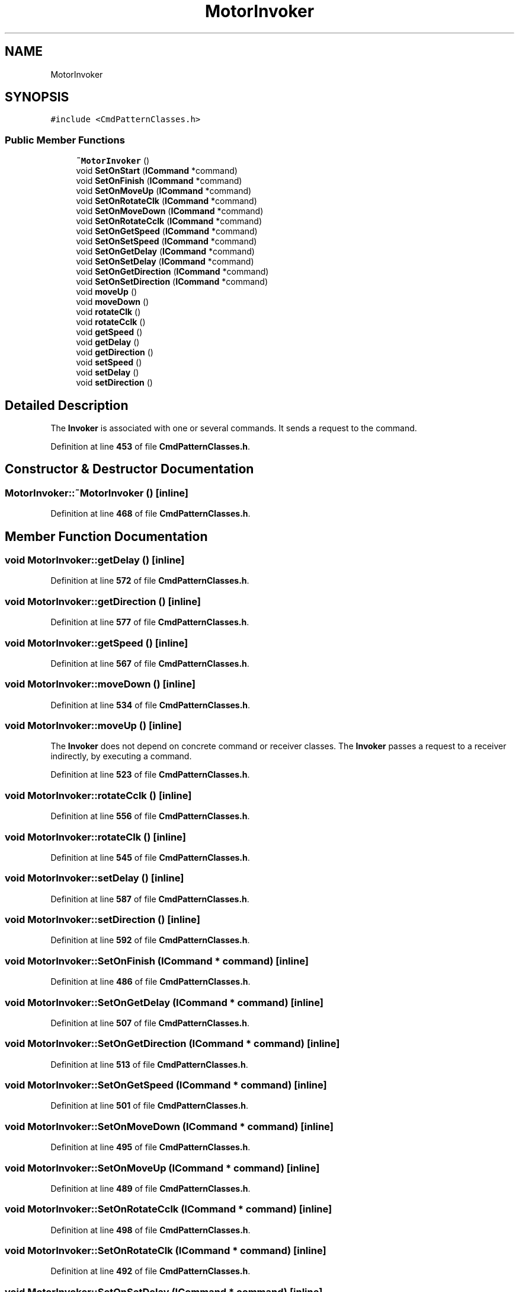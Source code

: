 .TH "MotorInvoker" 3 "Tue May 24 2022" "Version 0.2" "Firmware Design Template" \" -*- nroff -*-
.ad l
.nh
.SH NAME
MotorInvoker
.SH SYNOPSIS
.br
.PP
.PP
\fC#include <CmdPatternClasses\&.h>\fP
.SS "Public Member Functions"

.in +1c
.ti -1c
.RI "\fB~MotorInvoker\fP ()"
.br
.ti -1c
.RI "void \fBSetOnStart\fP (\fBICommand\fP *command)"
.br
.ti -1c
.RI "void \fBSetOnFinish\fP (\fBICommand\fP *command)"
.br
.ti -1c
.RI "void \fBSetOnMoveUp\fP (\fBICommand\fP *command)"
.br
.ti -1c
.RI "void \fBSetOnRotateClk\fP (\fBICommand\fP *command)"
.br
.ti -1c
.RI "void \fBSetOnMoveDown\fP (\fBICommand\fP *command)"
.br
.ti -1c
.RI "void \fBSetOnRotateCclk\fP (\fBICommand\fP *command)"
.br
.ti -1c
.RI "void \fBSetOnGetSpeed\fP (\fBICommand\fP *command)"
.br
.ti -1c
.RI "void \fBSetOnSetSpeed\fP (\fBICommand\fP *command)"
.br
.ti -1c
.RI "void \fBSetOnGetDelay\fP (\fBICommand\fP *command)"
.br
.ti -1c
.RI "void \fBSetOnSetDelay\fP (\fBICommand\fP *command)"
.br
.ti -1c
.RI "void \fBSetOnGetDirection\fP (\fBICommand\fP *command)"
.br
.ti -1c
.RI "void \fBSetOnSetDirection\fP (\fBICommand\fP *command)"
.br
.ti -1c
.RI "void \fBmoveUp\fP ()"
.br
.ti -1c
.RI "void \fBmoveDown\fP ()"
.br
.ti -1c
.RI "void \fBrotateClk\fP ()"
.br
.ti -1c
.RI "void \fBrotateCclk\fP ()"
.br
.ti -1c
.RI "void \fBgetSpeed\fP ()"
.br
.ti -1c
.RI "void \fBgetDelay\fP ()"
.br
.ti -1c
.RI "void \fBgetDirection\fP ()"
.br
.ti -1c
.RI "void \fBsetSpeed\fP ()"
.br
.ti -1c
.RI "void \fBsetDelay\fP ()"
.br
.ti -1c
.RI "void \fBsetDirection\fP ()"
.br
.in -1c
.SH "Detailed Description"
.PP 
The \fBInvoker\fP is associated with one or several commands\&. It sends a request to the command\&. 
.PP
Definition at line \fB453\fP of file \fBCmdPatternClasses\&.h\fP\&.
.SH "Constructor & Destructor Documentation"
.PP 
.SS "MotorInvoker::~MotorInvoker ()\fC [inline]\fP"

.PP
Definition at line \fB468\fP of file \fBCmdPatternClasses\&.h\fP\&.
.SH "Member Function Documentation"
.PP 
.SS "void MotorInvoker::getDelay ()\fC [inline]\fP"

.PP
Definition at line \fB572\fP of file \fBCmdPatternClasses\&.h\fP\&.
.SS "void MotorInvoker::getDirection ()\fC [inline]\fP"

.PP
Definition at line \fB577\fP of file \fBCmdPatternClasses\&.h\fP\&.
.SS "void MotorInvoker::getSpeed ()\fC [inline]\fP"

.PP
Definition at line \fB567\fP of file \fBCmdPatternClasses\&.h\fP\&.
.SS "void MotorInvoker::moveDown ()\fC [inline]\fP"

.PP
Definition at line \fB534\fP of file \fBCmdPatternClasses\&.h\fP\&.
.SS "void MotorInvoker::moveUp ()\fC [inline]\fP"
The \fBInvoker\fP does not depend on concrete command or receiver classes\&. The \fBInvoker\fP passes a request to a receiver indirectly, by executing a command\&. 
.PP
Definition at line \fB523\fP of file \fBCmdPatternClasses\&.h\fP\&.
.SS "void MotorInvoker::rotateCclk ()\fC [inline]\fP"

.PP
Definition at line \fB556\fP of file \fBCmdPatternClasses\&.h\fP\&.
.SS "void MotorInvoker::rotateClk ()\fC [inline]\fP"

.PP
Definition at line \fB545\fP of file \fBCmdPatternClasses\&.h\fP\&.
.SS "void MotorInvoker::setDelay ()\fC [inline]\fP"

.PP
Definition at line \fB587\fP of file \fBCmdPatternClasses\&.h\fP\&.
.SS "void MotorInvoker::setDirection ()\fC [inline]\fP"

.PP
Definition at line \fB592\fP of file \fBCmdPatternClasses\&.h\fP\&.
.SS "void MotorInvoker::SetOnFinish (\fBICommand\fP * command)\fC [inline]\fP"

.PP
Definition at line \fB486\fP of file \fBCmdPatternClasses\&.h\fP\&.
.SS "void MotorInvoker::SetOnGetDelay (\fBICommand\fP * command)\fC [inline]\fP"

.PP
Definition at line \fB507\fP of file \fBCmdPatternClasses\&.h\fP\&.
.SS "void MotorInvoker::SetOnGetDirection (\fBICommand\fP * command)\fC [inline]\fP"

.PP
Definition at line \fB513\fP of file \fBCmdPatternClasses\&.h\fP\&.
.SS "void MotorInvoker::SetOnGetSpeed (\fBICommand\fP * command)\fC [inline]\fP"

.PP
Definition at line \fB501\fP of file \fBCmdPatternClasses\&.h\fP\&.
.SS "void MotorInvoker::SetOnMoveDown (\fBICommand\fP * command)\fC [inline]\fP"

.PP
Definition at line \fB495\fP of file \fBCmdPatternClasses\&.h\fP\&.
.SS "void MotorInvoker::SetOnMoveUp (\fBICommand\fP * command)\fC [inline]\fP"

.PP
Definition at line \fB489\fP of file \fBCmdPatternClasses\&.h\fP\&.
.SS "void MotorInvoker::SetOnRotateCclk (\fBICommand\fP * command)\fC [inline]\fP"

.PP
Definition at line \fB498\fP of file \fBCmdPatternClasses\&.h\fP\&.
.SS "void MotorInvoker::SetOnRotateClk (\fBICommand\fP * command)\fC [inline]\fP"

.PP
Definition at line \fB492\fP of file \fBCmdPatternClasses\&.h\fP\&.
.SS "void MotorInvoker::SetOnSetDelay (\fBICommand\fP * command)\fC [inline]\fP"

.PP
Definition at line \fB510\fP of file \fBCmdPatternClasses\&.h\fP\&.
.SS "void MotorInvoker::SetOnSetDirection (\fBICommand\fP * command)\fC [inline]\fP"

.PP
Definition at line \fB516\fP of file \fBCmdPatternClasses\&.h\fP\&.
.SS "void MotorInvoker::SetOnSetSpeed (\fBICommand\fP * command)\fC [inline]\fP"

.PP
Definition at line \fB504\fP of file \fBCmdPatternClasses\&.h\fP\&.
.SS "void MotorInvoker::SetOnStart (\fBICommand\fP * command)\fC [inline]\fP"

.PP
Definition at line \fB483\fP of file \fBCmdPatternClasses\&.h\fP\&.
.SS "void MotorInvoker::setSpeed ()\fC [inline]\fP"

.PP
Definition at line \fB582\fP of file \fBCmdPatternClasses\&.h\fP\&.

.SH "Author"
.PP 
Generated automatically by Doxygen for Firmware Design Template from the source code\&.
